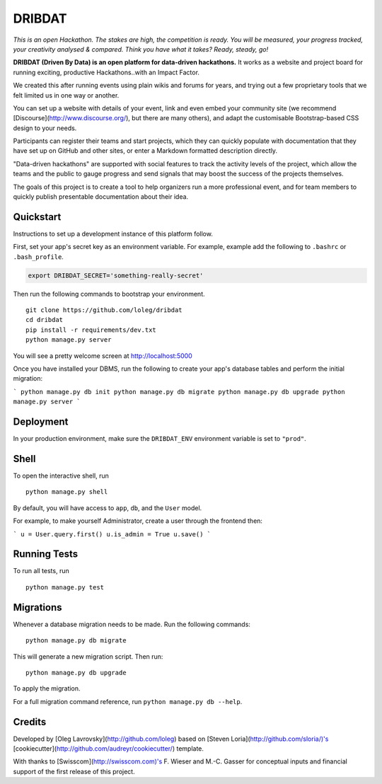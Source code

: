 =======
DRIBDAT
=======

*This is an open Hackathon. The stakes are high, the competition is ready. You will be measured, your progress tracked, your creativity analysed & compared. Think you have what it takes? Ready, steady, go!*

**DRIBDAT (Driven By Data) is an open platform for data-driven hackathons.** It works as a website and project board for running exciting, productive Hackathons..with an Impact Factor.

We created this after running events using plain wikis and forums for years, and trying out a few proprietary tools that we felt limited us in one way or another.

You can set up a website with details of your event, link and even embed your community site (we recommend [Discourse](http://www.discourse.org/), but there are many others), and adapt the customisable Bootstrap-based CSS design to your needs.

Participants can register their teams and start projects, which they can quickly populate with documentation that they have set up on GitHub and other sites, or enter a Markdown formatted description directly.

"Data-driven hackathons" are supported with social features to track the activity levels of the project, which allow the teams and the public to gauge progress and send signals that may boost the success of the projects themselves.

The goals of this project is to create a tool to help organizers run a more professional event, and for team members to quickly publish presentable documentation about their idea.

Quickstart
----------

Instructions to set up a development instance of this platform follow.

First, set your app's secret key as an environment variable. For example, example add the following to ``.bashrc`` or ``.bash_profile``.

.. code-block:: bash

    export DRIBDAT_SECRET='something-really-secret'


Then run the following commands to bootstrap your environment.


::

    git clone https://github.com/loleg/dribdat
    cd dribdat
    pip install -r requirements/dev.txt
    python manage.py server

You will see a pretty welcome screen at http://localhost:5000

Once you have installed your DBMS, run the following to create your app's database tables and perform the initial migration:

```
python manage.py db init
python manage.py db migrate
python manage.py db upgrade
python manage.py server
```

Deployment
----------

In your production environment, make sure the ``DRIBDAT_ENV`` environment variable is set to ``"prod"``.


Shell
-----

To open the interactive shell, run ::

    python manage.py shell

By default, you will have access to ``app``, ``db``, and the ``User`` model.

For example, to make yourself Administrator, create a user through the frontend then:

```
u = User.query.first()
u.is_admin = True
u.save()
```

Running Tests
-------------

To run all tests, run ::

    python manage.py test


Migrations
----------

Whenever a database migration needs to be made. Run the following commands:
::

    python manage.py db migrate

This will generate a new migration script. Then run:
::

    python manage.py db upgrade

To apply the migration.

For a full migration command reference, run ``python manage.py db --help``.

Credits
-------

Developed by [Oleg Lavrovsky](http://github.com/loleg) based on [Steven Loria](http://github.com/sloria/)'s [cookiecutter](http://github.com/audreyr/cookiecutter/) template.

With thanks to [Swisscom](http://swisscom.com)'s F. Wieser and M.-C. Gasser for conceptual inputs and financial support of the first release of this project.
